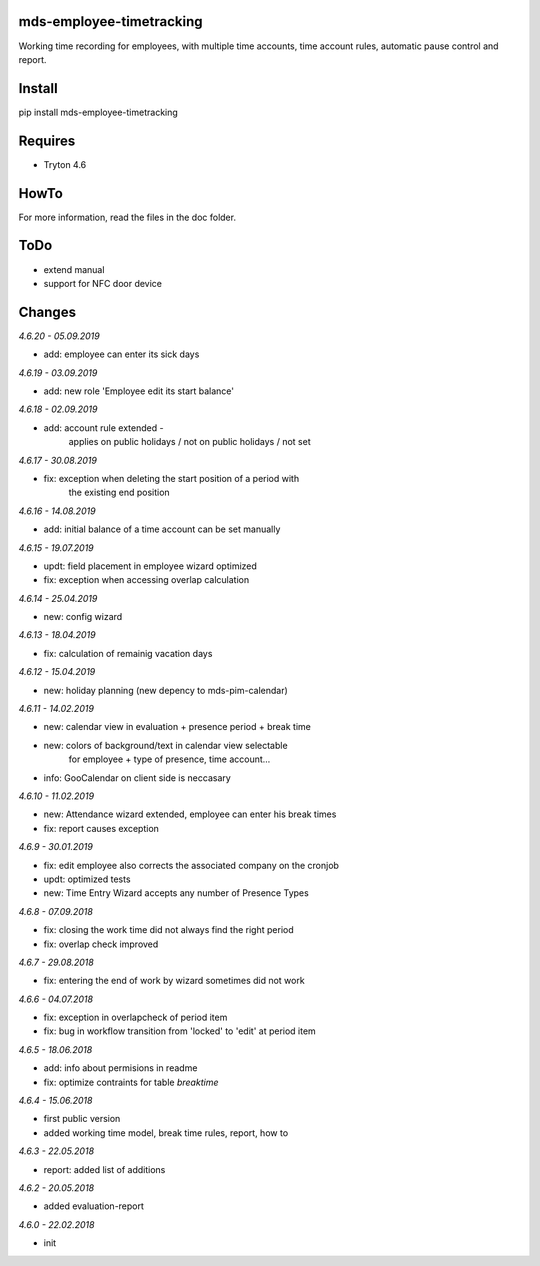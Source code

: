 mds-employee-timetracking
=========================
Working time recording for employees, with multiple time accounts, 
time account rules, automatic pause control and report.

Install
=======

pip install mds-employee-timetracking

Requires
========
- Tryton 4.6

HowTo
=====

For more information, read the files in the doc folder.

ToDo
====
- extend manual
- support for NFC door device

Changes
=======

*4.6.20 - 05.09.2019*

- add: employee can enter its sick days

*4.6.19 - 03.09.2019*

- add: new role 'Employee edit its start balance'

*4.6.18 - 02.09.2019*

- add: account rule extended - 
   applies on public holidays / not on public holidays / not set

*4.6.17 - 30.08.2019*

- fix: exception when deleting the start position of a period with 
   the existing end position

*4.6.16 - 14.08.2019*

- add: initial balance of a time account can be set manually

*4.6.15 - 19.07.2019*

- updt: field placement in employee wizard optimized
- fix: exception when accessing overlap calculation

*4.6.14 - 25.04.2019*

- new: config wizard

*4.6.13 - 18.04.2019*

- fix: calculation of remainig vacation days

*4.6.12 - 15.04.2019*

- new: holiday planning (new depency to mds-pim-calendar)

*4.6.11 - 14.02.2019*

- new: calendar view in evaluation + presence period + break time
- new: colors of background/text in calendar view selectable 
   for employee + type of presence, time account...
- info: GooCalendar on client side is neccasary

*4.6.10 - 11.02.2019*

- new: Attendance wizard extended, employee can enter his break times
- fix: report causes exception

*4.6.9 - 30.01.2019*

- fix: edit employee also corrects the associated company on the cronjob
- updt: optimized tests
- new: Time Entry Wizard accepts any number of Presence Types

*4.6.8 - 07.09.2018*

- fix: closing the work time did not always find the right period
- fix: overlap check improved

*4.6.7 - 29.08.2018*

- fix: entering the end of work by wizard sometimes did not work

*4.6.6 - 04.07.2018*

- fix: exception in overlapcheck of period item
- fix: bug in workflow transition from 'locked' to 'edit' at period item 

*4.6.5 - 18.06.2018*

- add: info about permisions in readme
- fix: optimize contraints for table *breaktime*

*4.6.4 - 15.06.2018*

- first public version
- added working time model, break time rules, report, how to

*4.6.3 - 22.05.2018*

- report: added list of additions

*4.6.2 - 20.05.2018*

- added evaluation-report

*4.6.0 - 22.02.2018*

- init


